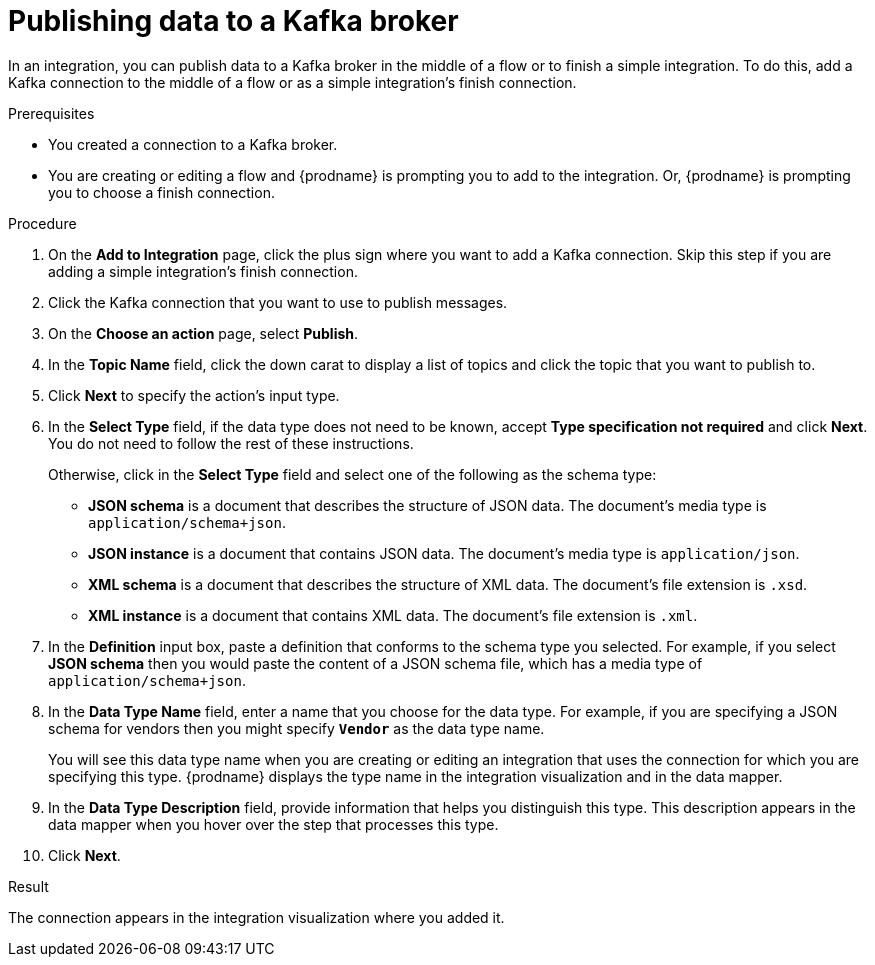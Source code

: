 // This module is included in the following assemblies:
// as_connecting-to-kafka.adoc

[id='adding-kafka-connection-finish-middle_{context}']
= Publishing data to a Kafka broker

In an integration, you can publish data to a Kafka broker in 
the middle of a flow or to finish a simple integration. 
To do this, add a Kafka connection to the middle of a flow or
as a simple integration's finish connection. 

.Prerequisites
* You created a connection to a Kafka broker.
* You are creating or editing a flow and {prodname} is prompting you
to add to the integration. Or, {prodname} is prompting you to choose a finish connection. 

.Procedure

. On the *Add to Integration* page, click the plus sign where you 
want to add a Kafka connection. Skip this step if you are adding 
a simple integration's finish connection. 
. Click the Kafka connection that you want to use
to publish messages. 

. On the *Choose an action* page, select *Publish*. 
. In the *Topic Name* field, click the down carat to display a list
of topics and click the topic that you want to publish to. 
.  Click *Next* to specify the action's input type. 

. In the *Select Type* field, if the data type does not need to be known, 
accept *Type specification not required* 
and click *Next*. You do not need to follow the rest of these
instructions. 
+
Otherwise, click in the *Select Type* field and select one of the following as the schema type:
+
* *JSON schema* is a document that describes the structure of JSON data.
The document's media type is `application/schema+json`. 
* *JSON instance* is a document that contains JSON data. The document's 
media type is `application/json`. 
* *XML schema* is a document that describes the structure of XML data.
The document's file extension is `.xsd`.
* *XML instance* is a document that contains XML data. The
document's file extension is `.xml`. 

. In the *Definition* input box, paste a definition that conforms to the
schema type you selected. 
For example, if you select *JSON schema* then you would paste the content of
a JSON schema file, which has a media type of `application/schema+json`.

. In the *Data Type Name* field, enter a name that you choose for the
data type. For example, if you are specifying a JSON schema for
vendors then you might specify `*Vendor*` as the data type name. 
+
You will see this data type name when you are creating 
or editing an integration that uses the connection
for which you are specifying this type. {prodname} displays the type name
in the integration visualization and in the data mapper. 

. In the *Data Type Description* field, provide information that helps you
distinguish this type. This description appears in the data mapper when 
you hover over the step that processes this type. 
. Click *Next*. 

.Result
The connection appears in the integration visualization
where you added it. 
